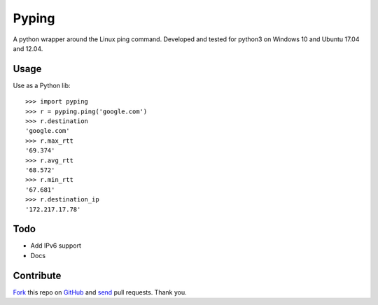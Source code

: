 ======
Pyping
======

.. image:: https://travis-ci.org/twdkeule/pyping.svg?branch=master
    :target: https://travis-ci.org/twdkeule/pyping

A python wrapper around the Linux ping command. Developed and tested for python3 on Windows 10 and Ubuntu 17.04 and 12.04.

Usage
-----
Use as a Python lib::

    >>> import pyping
    >>> r = pyping.ping('google.com')
    >>> r.destination
    'google.com'
    >>> r.max_rtt
    '69.374'
    >>> r.avg_rtt
    '68.572'
    >>> r.min_rtt
    '67.681'
    >>> r.destination_ip
    '172.217.17.78'

Todo
----

- Add IPv6 support
- Docs

Contribute
----------

`Fork <http://help.github.com/fork-a-repo/>`_ this repo on `GitHub <https://github.com/twdkeule/pyping>`_ and `send <http://help.github.com/send-pull-requests>`_ pull requests. Thank you.
